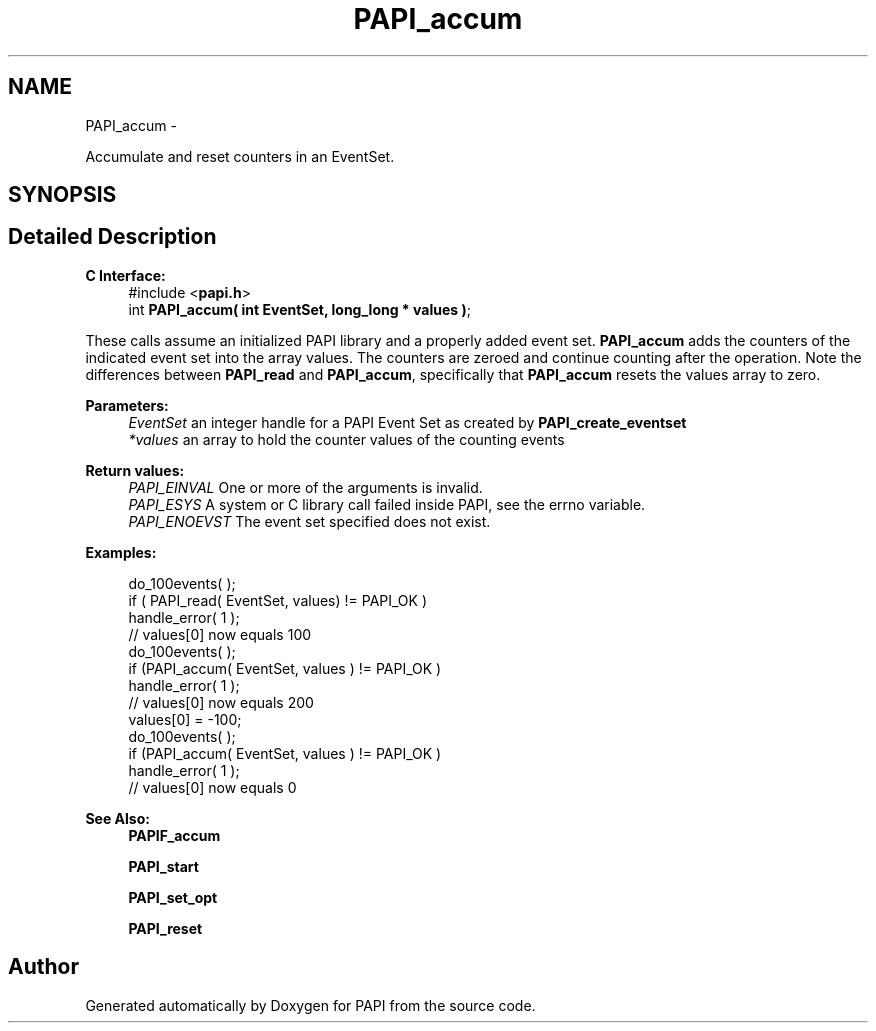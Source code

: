 .TH "PAPI_accum" 3 "Mon Nov 14 2022" "Version 7.0.0.0" "PAPI" \" -*- nroff -*-
.ad l
.nh
.SH NAME
PAPI_accum \- 
.PP
Accumulate and reset counters in an EventSet\&.  

.SH SYNOPSIS
.br
.PP
.SH "Detailed Description"
.PP 

.PP
\fBC Interface:\fP
.RS 4
#include <\fBpapi\&.h\fP> 
.br
int \fBPAPI_accum( int  EventSet, long_long * values )\fP;
.RE
.PP
These calls assume an initialized PAPI library and a properly added event set\&. \fBPAPI_accum\fP adds the counters of the indicated event set into the array values\&. The counters are zeroed and continue counting after the operation\&. Note the differences between \fBPAPI_read\fP and \fBPAPI_accum\fP, specifically that \fBPAPI_accum\fP resets the values array to zero\&.
.PP
\fBParameters:\fP
.RS 4
\fIEventSet\fP an integer handle for a PAPI Event Set as created by \fBPAPI_create_eventset\fP 
.br
\fI*values\fP an array to hold the counter values of the counting events
.RE
.PP
\fBReturn values:\fP
.RS 4
\fIPAPI_EINVAL\fP One or more of the arguments is invalid\&. 
.br
\fIPAPI_ESYS\fP A system or C library call failed inside PAPI, see the errno variable\&. 
.br
\fIPAPI_ENOEVST\fP The event set specified does not exist\&.
.RE
.PP
\fBExamples:\fP
.RS 4

.PP
.nf
do_100events( );
if ( PAPI_read( EventSet, values) != PAPI_OK )
handle_error( 1 );
// values[0] now equals 100
do_100events( );
if (PAPI_accum( EventSet, values ) != PAPI_OK )
handle_error( 1 );
// values[0] now equals 200
values[0] = -100;
do_100events( );
if (PAPI_accum( EventSet, values ) != PAPI_OK )
handle_error( 1 );
// values[0] now equals 0

.fi
.PP
.RE
.PP
\fBSee Also:\fP
.RS 4
\fBPAPIF_accum\fP 
.PP
\fBPAPI_start\fP 
.PP
\fBPAPI_set_opt\fP 
.PP
\fBPAPI_reset\fP 
.RE
.PP


.SH "Author"
.PP 
Generated automatically by Doxygen for PAPI from the source code\&.
